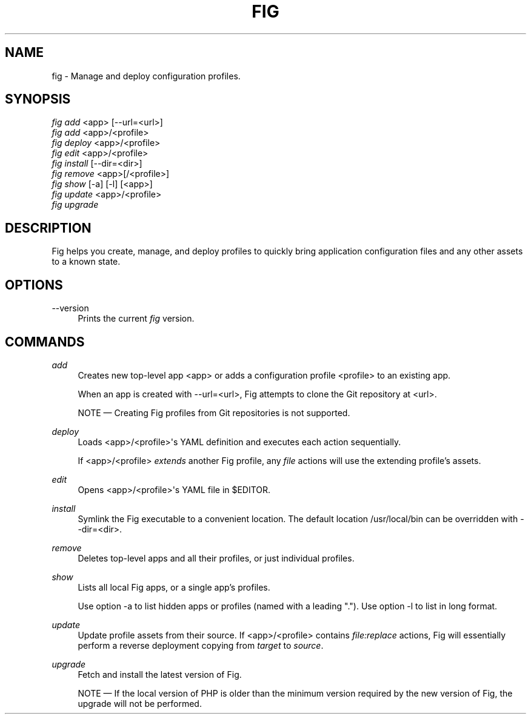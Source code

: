 '\" t
.\"     Title: fig
.\"    Author: [FIXME: author] [see http://docbook.sf.net/el/author]
.\" Generator: DocBook XSL Stylesheets v1.79.1 <http://docbook.sf.net/>
.\"      Date: 12/31/2016
.\"    Manual: \ \&
.\"    Source: \ \&
.\"  Language: English
.\"
.TH "FIG" "1" "12/31/2016" "\ \&" "\ \&"
.\" -----------------------------------------------------------------
.\" * Define some portability stuff
.\" -----------------------------------------------------------------
.\" ~~~~~~~~~~~~~~~~~~~~~~~~~~~~~~~~~~~~~~~~~~~~~~~~~~~~~~~~~~~~~~~~~
.\" http://bugs.debian.org/507673
.\" http://lists.gnu.org/archive/html/groff/2009-02/msg00013.html
.\" ~~~~~~~~~~~~~~~~~~~~~~~~~~~~~~~~~~~~~~~~~~~~~~~~~~~~~~~~~~~~~~~~~
.ie \n(.g .ds Aq \(aq
.el       .ds Aq '
.\" -----------------------------------------------------------------
.\" * set default formatting
.\" -----------------------------------------------------------------
.\" disable hyphenation
.nh
.\" disable justification (adjust text to left margin only)
.ad l
.\" -----------------------------------------------------------------
.\" * MAIN CONTENT STARTS HERE *
.\" -----------------------------------------------------------------
.SH "NAME"
fig \- Manage and deploy configuration profiles\&.
.SH "SYNOPSIS"
.sp
.nf
\fIfig add\fR <app> [\-\-url=<url>]
\fIfig add\fR <app>/<profile>
\fIfig deploy\fR <app>/<profile>
\fIfig edit\fR <app>/<profile>
\fIfig install\fR [\-\-dir=<dir>]
\fIfig remove\fR <app>[/<profile>]
\fIfig show\fR [\-a] [\-l] [<app>]
\fIfig update\fR <app>/<profile>
\fIfig upgrade\fR
.fi
.SH "DESCRIPTION"
.sp
Fig helps you create, manage, and deploy profiles to quickly bring application configuration files and any other assets to a known state\&.
.SH "OPTIONS"
.PP
\-\-version
.RS 4
Prints the current
\fIfig\fR
version\&.
.RE
.SH "COMMANDS"
.PP
\fIadd\fR
.RS 4
Creates new top\-level app <app> or adds a configuration profile <profile> to an existing app\&.
.sp
When an app is created with
\-\-url=<url>, Fig attempts to clone the Git repository at <url>\&.
.sp
NOTE \(em Creating Fig profiles from Git repositories is not supported\&.
.RE
.PP
\fIdeploy\fR
.RS 4
Loads <app>/<profile>\*(Aqs YAML definition and executes each action sequentially\&.
.sp
If <app>/<profile>
\fIextends\fR
another Fig profile, any
\fIfile\fR
actions will use the extending profile\(cqs assets\&.
.RE
.PP
\fIedit\fR
.RS 4
Opens <app>/<profile>\*(Aqs YAML file in $EDITOR\&.
.RE
.PP
\fIinstall\fR
.RS 4
Symlink the Fig executable to a convenient location\&. The default location
/usr/local/bin
can be overridden with
\-\-dir=<dir>\&.
.RE
.PP
\fIremove\fR
.RS 4
Deletes top\-level apps and all their profiles, or just individual profiles\&.
.RE
.PP
\fIshow\fR
.RS 4
Lists all local Fig apps, or a single app\(cqs profiles\&.
.sp
Use option
\-a
to list hidden apps or profiles (named with a leading "\&.")\&. Use option
\-l
to list in long format\&.
.RE
.PP
\fIupdate\fR
.RS 4
Update profile assets from their source\&. If <app>/<profile> contains
\fIfile:replace\fR
actions, Fig will essentially perform a reverse deployment copying from
\fItarget\fR
to
\fIsource\fR\&.
.RE
.PP
\fIupgrade\fR
.RS 4
Fetch and install the latest version of Fig\&.
.sp
NOTE \(em If the local version of PHP is older than the minimum version required by the new version of Fig, the upgrade will not be performed\&.
.RE
